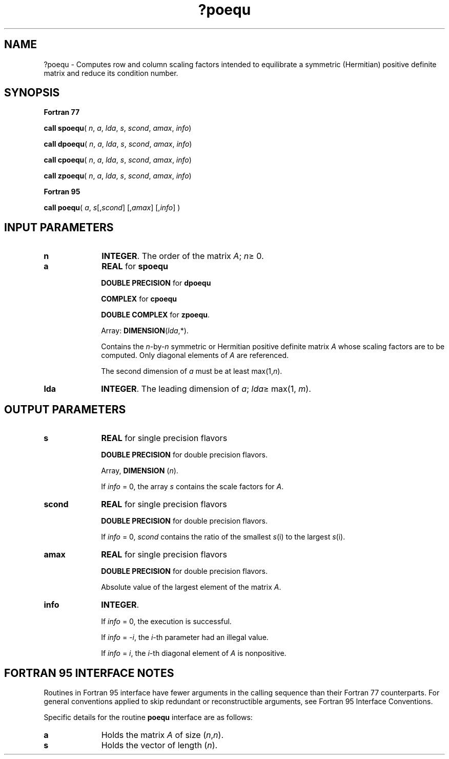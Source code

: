 .\" Copyright (c) 2002 \- 2008 Intel Corporation
.\" All rights reserved.
.\"
.TH ?poequ 3 "Intel Corporation" "Copyright(C) 2002 \- 2008" "Intel(R) Math Kernel Library"
.SH NAME
?poequ \- Computes row and column scaling factors intended to equilibrate a symmetric (Hermitian) positive definite matrix and reduce its condition number.
.SH SYNOPSIS
.PP
.B Fortran 77
.PP
\fBcall spoequ\fR( \fIn\fR, \fIa\fR, \fIlda\fR, \fIs\fR, \fIscond\fR, \fIamax\fR, \fIinfo\fR)
.PP
\fBcall dpoequ\fR( \fIn\fR, \fIa\fR, \fIlda\fR, \fIs\fR, \fIscond\fR, \fIamax\fR, \fIinfo\fR)
.PP
\fBcall cpoequ\fR( \fIn\fR, \fIa\fR, \fIlda\fR, \fIs\fR, \fIscond\fR, \fIamax\fR, \fIinfo\fR)
.PP
\fBcall zpoequ\fR( \fIn\fR, \fIa\fR, \fIlda\fR, \fIs\fR, \fIscond\fR, \fIamax\fR, \fIinfo\fR)
.PP
.B Fortran 95
.PP
\fBcall poequ\fR( \fIa\fR, \fIs\fR[,\fIscond\fR] [,\fIamax\fR] [,\fIinfo\fR] )
.SH INPUT PARAMETERS

.TP 10
\fBn\fR
.NL
\fBINTEGER\fR.  The order of the matrix \fIA\fR; \fIn\fR\(>= 0.
.TP 10
\fBa\fR
.NL
\fBREAL\fR for \fBspoequ\fR
.IP
\fBDOUBLE PRECISION\fR for \fBdpoequ\fR
.IP
\fBCOMPLEX\fR for \fBcpoequ\fR
.IP
\fBDOUBLE COMPLEX\fR for \fBzpoequ\fR.
.IP
Array: \fBDIMENSION\fR(\fIlda\fR,*).
.IP
Contains the \fIn\fR-by-\fIn\fR symmetric or Hermitian positive definite matrix \fIA\fR whose scaling factors are to be computed. Only diagonal elements of \fIA\fR are referenced.
.IP
The second dimension of \fIa\fR must be at least max(1,\fIn\fR).
.TP 10
\fBlda\fR
.NL
\fBINTEGER\fR. The leading dimension of \fIa\fR; \fIlda\fR\(>= max(1, \fIm\fR).
.SH OUTPUT PARAMETERS

.TP 10
\fBs\fR
.NL
\fBREAL\fR for single precision flavors
.IP
\fBDOUBLE PRECISION\fR for double precision flavors. 
.IP
Array, \fBDIMENSION\fR  (\fIn\fR). 
.IP
If \fIinfo\fR = 0, the array \fIs\fR contains the scale factors for  \fIA\fR.
.TP 10
\fBscond\fR
.NL
\fBREAL\fR for single precision flavors
.IP
\fBDOUBLE PRECISION\fR for double precision flavors. 
.IP
If \fIinfo\fR = 0, \fIscond\fR contains the ratio of the smallest \fIs\fR(i) to the largest \fIs\fR(i).
.TP 10
\fBamax\fR
.NL
\fBREAL\fR for single precision flavors
.IP
\fBDOUBLE PRECISION\fR for double precision flavors. 
.IP
Absolute value of the largest element of the matrix \fIA\fR.
.TP 10
\fBinfo\fR
.NL
\fBINTEGER\fR. 
.IP
If \fIinfo\fR = 0, the execution is successful. 
.IP
If \fIinfo\fR = \fI-i\fR, the \fIi\fR-th parameter had an illegal value.
.IP
If \fIinfo\fR = \fIi\fR, the \fIi\fR-th diagonal element of \fIA\fR is nonpositive.
.SH FORTRAN 95 INTERFACE NOTES
.PP
.PP
Routines in Fortran 95 interface have fewer arguments in the calling sequence than their Fortran 77  counterparts. For general conventions applied to skip redundant or reconstructible arguments, see Fortran 95  Interface Conventions.
.PP
Specific details for the routine \fBpoequ\fR interface are as follows:
.TP 10
\fBa\fR
.NL
Holds the matrix \fIA\fR of size (\fIn\fR,\fIn\fR).
.TP 10
\fBs\fR
.NL
Holds the vector of length (\fIn\fR).

